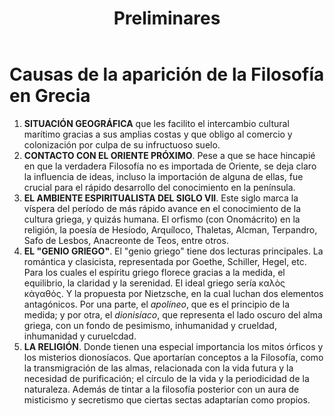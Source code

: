 :PROPERTIES:
:ID: ECDAA0D0-EABB-4A15-A59B-8C72D957E81B
:END:
#+title: Preliminares

* Causas de la aparición de la Filosofía en Grecia
1. *SITUACIÓN GEOGRÁFICA* que les facilito el intercambio cultural marítimo gracias a sus amplias costas y que obligo al comercio y colonización por culpa de su infructuoso suelo.
2. *CONTACTO CON EL ORIENTE PRÓXIMO*. Pese a que se hace hincapié en que la verdadera Filosofía no es importada de Oriente, se deja claro la influencia de ideas, incluso la importación de alguna de ellas, fue crucial para el rápido desarrollo del conocimiento en la península.
3. *EL AMBIENTE ESPIRITUALISTA DEL SIGLO VII*. Este siglo marca la víspera del período de más rápido avance en el conocimiento de la cultura griega, y quizás humana. El orfismo (con Onomácrito) en la religión, la poesía de Hesíodo, Arquíloco, Thaletas, Alcman, Terpandro, Safo de Lesbos, Anacreonte de Teos, entre otros.
4. *EL "GENIO GRIEGO"*. El "genio griego" tiene dos lecturas principales. La romántica y clasicista, representada por Goethe, Schiller, Hegel, etc. Para los cuales el espíritu griego florece gracias a la medida, el equilibrio, la claridad y la serenidad. El ideal griego sería καλὸς κἀγαθός. Y la propuesta por Nietzsche, en la cual luchan dos elementos antagónicos. Por una parte, el /apolíneo/, que es el principio de la medida; y por otra, el /dionisíaco/, que representa el lado oscuro del alma griega, con un fondo de pesimismo, inhumanidad y crueldad, inhumanidad y curuelcdad.
5. *LA RELIGIÓN*. Donde tienen una especial importancia los mitos órficos y los misterios dionosíacos. Que aportarían conceptos a la Filosofía, como la transmigración de las almas, relacionada con la vida futura y la necesidad de purificación; el círculo de la vida y la periodicidad de la naturaleza. Además de tintar a la filosofía posterior con un aura de misticismo y secretismo que ciertas sectas adaptarían como propios.
